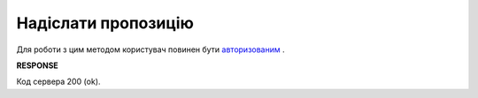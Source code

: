 #############################################################
**Надіслати пропозицію**
#############################################################

Для роботи з цим методом користувач повинен бути `авторизованим <https://wiki.edin.ua/uk/latest/E_SPEC/EDIN_2_0/API_2_0/Methods/Authorization.html>`__ .
    
.. csv-table:: 
  :file: SendAgreement.csv
  :widths:  10, 41
  :stub-columns: 0

**RESPONSE**

Код сервера 200 (ok).
